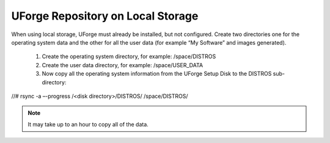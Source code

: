 .. Copyright (c) 2007-2016 UShareSoft, All rights reserved

.. _repository-local-storage:

UForge Repository on Local Storage
----------------------------------

When using local storage, UForge must already be installed, but not configured.  Create two directories one for the operating system data and the other for all the user data (for example “My Software” and images generated).

   1. Create the operating system directory, for example: /space/DISTROS

   2. Create the user data directory, for example: /space/USER_DATA

   3. Now copy all the operating system information from the UForge Setup Disk to the DISTROS sub-directory:


.. code-block::

//# rsync -a –-progress /<disk directory>/DISTROS/ /space/DISTROS/

.. note:: It may take up to an hour to copy all of the data. 
